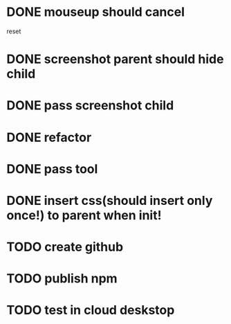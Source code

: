 * DONE mouseup should cancel

reset


* DONE screenshot parent should hide child




* DONE pass screenshot child


* DONE refactor


* DONE pass tool


* DONE insert css(should insert only once!) to parent when init!

* TODO create github

* TODO publish npm


* TODO test in cloud deskstop
